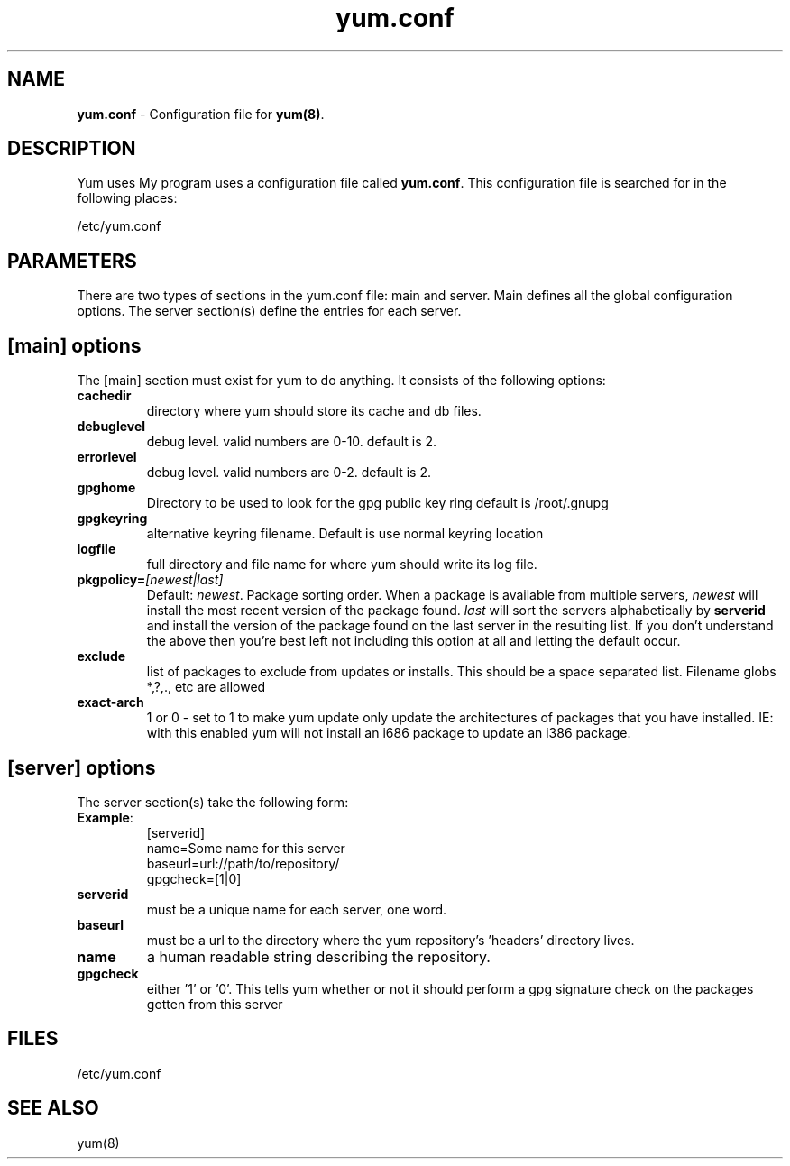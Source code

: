 .TH "yum.conf" "5" "" "Seth Vidal" "yum configuration file"
.SH "NAME"
.LP 
\fByum.conf\fR \- Configuration file for \fByum(8)\fR.
.SH "DESCRIPTION"
.LP 
Yum uses My program uses a configuration file called
\fByum.conf\fR. This configuration file is searched for
in the following places:
.LP 
/etc/yum.conf
.LP 
.SH "PARAMETERS"
.LP 
There are two types of sections in the yum.conf file: main and server. Main defines all the global configuration options. The server section(s) define the entries for each server.
.SH "[main] options"
.LP 
The [main] section must exist for yum to do anything. It consists of the following options:

.IP \fBcachedir\fR
directory where yum should store its cache and db files.

.IP \fBdebuglevel\fR
debug level. valid numbers are 0\-10.
default is 2.

.IP \fBerrorlevel\fR
debug level. valid numbers are 0\-2.
default is 2.

.IP \fBgpghome\fR
Directory to be used to look for the gpg public key ring
default is /root/.gnupg

.IP \fBgpgkeyring\fR
alternative keyring filename. Default is use normal keyring location

.IP \fBlogfile\fR
full directory and file name for where yum should write its log file.

.IP \fBpkgpolicy=\fI[newest|last]\fR
Default: \fInewest\fR.  Package sorting order.  When a package is available from 
multiple servers, \fInewest\fR will install the most recent version of the package 
found. \fIlast\fR will sort the servers alphabetically by \fBserverid\fR and 
install the version of the package found on the last server in the resulting list.
If you don't understand the above then you're best left not including this option at 
all and letting the default occur.

.IP \fBexclude\fR
list of packages to exclude from updates or installs. This should be a space separated list.
Filename globs *,?,., etc are allowed

.IP \fBexact-arch\fR
1 or 0 - set to 1 to make yum update only update the architectures of
packages that you have installed. IE: with this enabled yum will not install an i686
package to update an i386 package.

.SH "[server] options"
.LP 
The server section(s) take the following form:
.IP \fBExample\fP:
[serverid] 
.br 
name=Some name for this server
.br 
baseurl=url://path/to/repository/ 
.br 
gpgcheck=[1|0] 
.br 

.IP \fBserverid
must be a unique name for each server, one word.

.IP \fBbaseurl
must be a url to the directory where the yum repository's 'headers' directory lives.

.IP \fBname
a human readable string describing the repository.

.IP \fBgpgcheck
either '1' or '0'. This tells yum whether or not it should perform a gpg signature check on the packages gotten from this server


.SH "FILES"
.LP 
/etc/yum.conf
.SH "SEE ALSO"
.LP 
yum(8)
